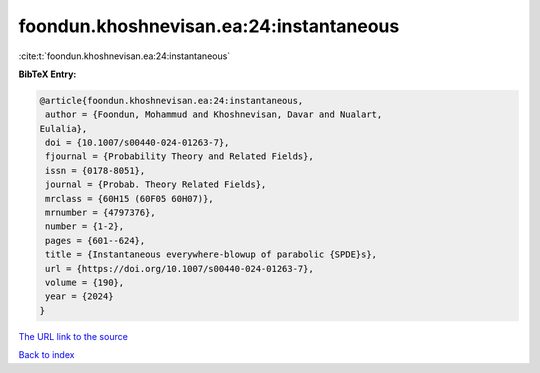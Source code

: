 foondun.khoshnevisan.ea:24:instantaneous
========================================

:cite:t:`foondun.khoshnevisan.ea:24:instantaneous`

**BibTeX Entry:**

.. code-block:: bibtex

   @article{foondun.khoshnevisan.ea:24:instantaneous,
    author = {Foondun, Mohammud and Khoshnevisan, Davar and Nualart,
   Eulalia},
    doi = {10.1007/s00440-024-01263-7},
    fjournal = {Probability Theory and Related Fields},
    issn = {0178-8051},
    journal = {Probab. Theory Related Fields},
    mrclass = {60H15 (60F05 60H07)},
    mrnumber = {4797376},
    number = {1-2},
    pages = {601--624},
    title = {Instantaneous everywhere-blowup of parabolic {SPDE}s},
    url = {https://doi.org/10.1007/s00440-024-01263-7},
    volume = {190},
    year = {2024}
   }

`The URL link to the source <https://doi.org/10.1007/s00440-024-01263-7>`__


`Back to index <../By-Cite-Keys.html>`__
